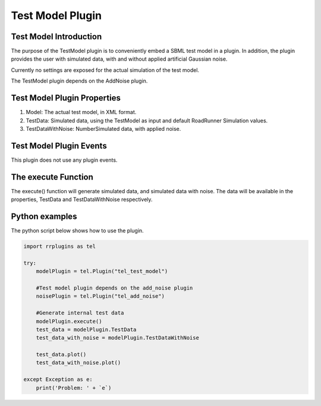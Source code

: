 ************************
Test Model Plugin
************************

Test Model Introduction
=======================

The purpose of the TestModel plugin is to conveniently embed a SBML test model in a plugin. In addition, the plugin provides the user with simulated data, with and without applied artificial Gaussian noise.

Currently no settings are exposed for the actual simulation of the test model.

The TestModel plugin depends on the AddNoise plugin. 

Test Model Plugin Properties
============================

1. Model: The actual test model, in XML format. 
2. TestData: Simulated data, using the TestModel as input and default RoadRunner Simulation values. 
3. TestDataWithNoise: NumberSimulated data, with applied noise. 

Test Model Plugin Events
========================

This plugin does not use any plugin events. 

The execute Function
====================

The execute() function will generate simulated data, and simulated data with noise. The data will be available in the properties, TestData and TestDataWithNoise respectively. 

Python examples
===============

The python script below shows how to use the plugin. 

.. code-block:: python
   
    import rrplugins as tel

    try:    
        modelPlugin = tel.Plugin("tel_test_model")            
        
        #Test model plugin depends on the add_noise plugin
        noisePlugin = tel.Plugin("tel_add_noise")
        
        #Generate internal test data
        modelPlugin.execute()
        test_data = modelPlugin.TestData
        test_data_with_noise = modelPlugin.TestDataWithNoise
            
        test_data.plot()
        test_data_with_noise.plot()
            
    except Exception as e:
        print('Problem: ' + `e`)
        
        
    
